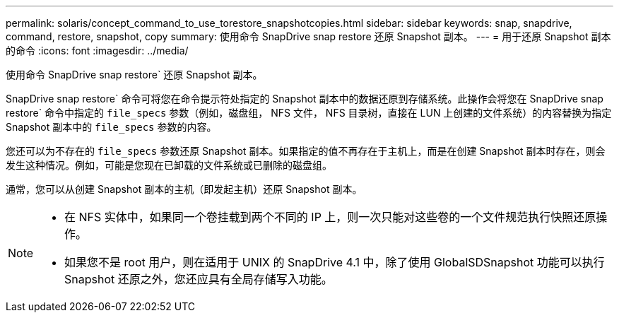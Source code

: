 ---
permalink: solaris/concept_command_to_use_torestore_snapshotcopies.html 
sidebar: sidebar 
keywords: snap, snapdrive, command, restore, snapshot, copy 
summary: 使用命令 SnapDrive snap restore 还原 Snapshot 副本。 
---
= 用于还原 Snapshot 副本的命令
:icons: font
:imagesdir: ../media/


[role="lead"]
使用命令 SnapDrive snap restore` 还原 Snapshot 副本。

SnapDrive snap restore` 命令可将您在命令提示符处指定的 Snapshot 副本中的数据还原到存储系统。此操作会将您在 SnapDrive snap restore` 命令中指定的 `file_specs` 参数（例如，磁盘组， NFS 文件， NFS 目录树，直接在 LUN 上创建的文件系统）的内容替换为指定 Snapshot 副本中的 `file_specs` 参数的内容。

您还可以为不存在的 `file_specs` 参数还原 Snapshot 副本。如果指定的值不再存在于主机上，而是在创建 Snapshot 副本时存在，则会发生这种情况。例如，可能是您现在已卸载的文件系统或已删除的磁盘组。

通常，您可以从创建 Snapshot 副本的主机（即发起主机）还原 Snapshot 副本。

[NOTE]
====
* 在 NFS 实体中，如果同一个卷挂载到两个不同的 IP 上，则一次只能对这些卷的一个文件规范执行快照还原操作。
* 如果您不是 root 用户，则在适用于 UNIX 的 SnapDrive 4.1 中，除了使用 GlobalSDSnapshot 功能可以执行 Snapshot 还原之外，您还应具有全局存储写入功能。


====